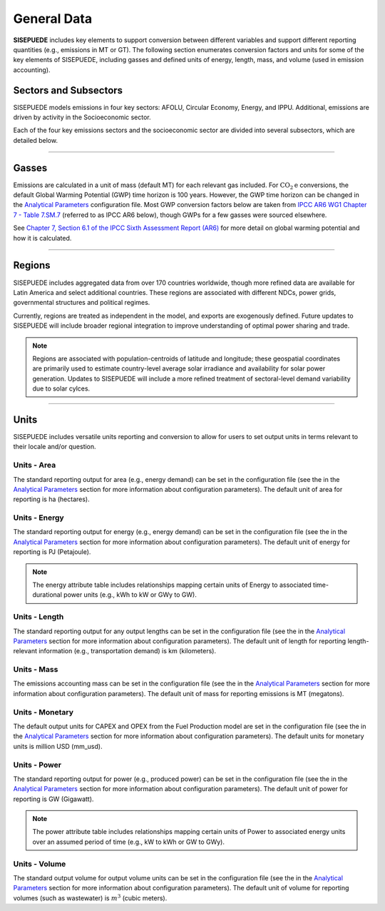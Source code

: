 ============
General Data
============

**SISEPUEDE** includes key elements to support conversion between different variables and support different reporting quantities (e.g., emissions in MT or GT). The following section enumerates conversion factors and units for some of the key elements of SISEPUEDE, including gasses and defined units of energy, length, mass, and volume (used in emission accounting).


Sectors and Subsectors
======================

SISEPUEDE models emissions in four key sectors: AFOLU, Circular Economy, Energy, and IPPU. Additional, emissions are driven by activity in the Socioeconomic sector.

.. csv-table:: Emissions sectors in SISEPUEDE
   :file: ./csvs/attribute_sector.csv
   :header-rows: 1

Each of the four key emissions sectors and the socioeconomic sector are divided into several subsectors, which are detailed below.

.. csv-table:: Subsectors modeled in SISEPUEDE
   :file: ./csvs/attribute_subsector.csv
   :header-rows: 1

----


Gasses
======

Emissions are calculated in a unit of mass (default MT) for each relevant gas included. For :math:`\text{CO}_2\text{e}` conversions, the default Global Warming Potential (GWP) time horizon is 100 years. However, the GWP time horizon can be changed in the `Analytical Parameters <../analytical_parameters.html>`_ configuration file. Most GWP conversion factors below are taken from `IPCC AR6 WG1 Chapter 7 - Table 7.SM.7 <https://www.ipcc.ch/report/ar6/wg1/downloads/report/IPCC_AR6_WGI_Chapter_07_Supplementary_Material.pdf>`_ (referred to as IPCC AR6 below), though GWPs for a few gasses were sourced elsewhere.

See `Chapter 7, Section 6.1 of the IPCC Sixth Assessment Report (AR6) <https://www.ipcc.ch/report/ar6/wg1/downloads/report/IPCC_AR6_WGI_Chapter07.pdf>`_ for more detail on global warming potential and how it is calculated.

.. csv-table:: Gasses potentially included in SISEPUEDE and their CO2 equivalent
   :file: ./csvs/attribute_gas.csv
   :header-rows: 1


----


Regions
=======

SISEPUEDE includes aggregated data from over 170 countries worldwide, though more refined data are available for Latin America and select additional countries. These regions are associated with different NDCs, power grids, governmental structures and political regimes. 

Currently, regions are treated as independent in the model, and exports are exogenously defined. Future updates to SISEPUEDE will include broader regional integration to improve understanding of optimal power sharing and trade. 

.. note:: Regions are associated with population-centroids of latitude and longitude; these geospatial coordinates are primarily used to estimate country-level average solar irradiance and availability for solar power generation. Updates to SISEPUEDE will include a more refined treatment of sectoral-level demand variability due to solar cylces.

.. csv-table:: The following REGION dimensions are specified for the SISEPUEDE NemoMod model.
   :file: ./csvs/attribute_region.csv
   :header-rows: 1


----


Units
=====

SISEPUEDE includes versatile units reporting and conversion to allow for users to set output units in terms relevant to their locale and/or question. 

Units - Area
------------
The standard reporting output for area (e.g., energy demand) can be set in the configuration file (see the in the `Analytical Parameters <../analytical_parameters.html>`_ section for more information about configuration parameters). The default unit of area for reporting is ha (hectares).

.. csv-table:: Area units defined in SISEPUEDE and relationships between them.
   :file: ./csvs/attribute_unit_area.csv
   :header-rows: 1


Units - Energy
--------------
The standard reporting output for energy (e.g., energy demand) can be set in the configuration file (see the in the `Analytical Parameters <../analytical_parameters.html>`_ section for more information about configuration parameters). The default unit of energy for reporting is PJ (Petajoule).

.. note:: The energy attribute table includes relationships mapping certain units of Energy to associated time-durational power units (e.g., kWh to kW or GWy to GW).


.. csv-table:: Energy units defined in SISEPUEDE and relationships between them and power.
   :file: ./csvs/attribute_unit_energy.csv
   :header-rows: 1


Units - Length
--------------
The standard reporting output for any output lengths can be set in the configuration file (see the in the `Analytical Parameters <../analytical_parameters.html>`_ section for more information about configuration parameters). The default unit of length for reporting length-relevant information (e.g., transportation demand) is km (kilometers).

.. csv-table:: Length units defined in SISEPUEDE and relationships between them.
   :file: ./csvs/attribute_unit_length.csv
   :header-rows: 1


Units - Mass
------------
The emissions accounting mass can be set in the configuration file (see the in the `Analytical Parameters <../analytical_parameters.html>`_ section for more information about configuration parameters). The default unit of mass for reporting emissions is MT (megatons).

.. csv-table:: Mass units defined in SISEPUEDE and relationships between them.
   :file: ./csvs/attribute_unit_mass.csv
   :header-rows: 1


Units - Monetary
----------------
The default output units for CAPEX and OPEX from the Fuel Production model are set in the configuration file (see the in the `Analytical Parameters <../analytical_parameters.html>`_ section for more information about configuration parameters). The default units for monetary units is million USD (mm_usd).

.. note::SISEPUEDE currently requires an external R script, SISEPUEDE-CBA, to estimate costs and benefits associated with policy transformations. SISEPUEDE is currently undergoing updates to integrate these scripts into the SISEPUEDE fraemwork.

.. csv-table:: Monetary units defined in SISEPUEDE and relationships between them.
   :file: ./csvs/attribute_unit_monetary.csv
   :header-rows: 1


Units - Power
-------------
The standard reporting output for power (e.g., produced power) can be set in the configuration file (see the in the `Analytical Parameters <../analytical_parameters.html>`_ section for more information about configuration parameters). The default unit of power for reporting is GW (Gigawatt).

.. note:: The power attribute table includes relationships mapping certain units of Power to associated energy units over an assumed period of time (e.g., kW to kWh or GW to GWy).


.. csv-table:: Power units defined in SISEPUEDE and relationships between them and energy.
   :file: ./csvs/attribute_unit_power.csv
   :header-rows: 1


Units - Volume
--------------
The standard output volume for output volume units can be set in the configuration file (see the in the `Analytical Parameters <../analytical_parameters.html>`_ section for more information about configuration parameters). The default unit of volume for reporting volumes (such as wastewater) is :math:`m^3` (cubic meters).

.. csv-table:: Volume units defined in SISEPUEDE and relationships between them.
   :file: ./csvs/attribute_unit_volume.csv
   :header-rows: 1